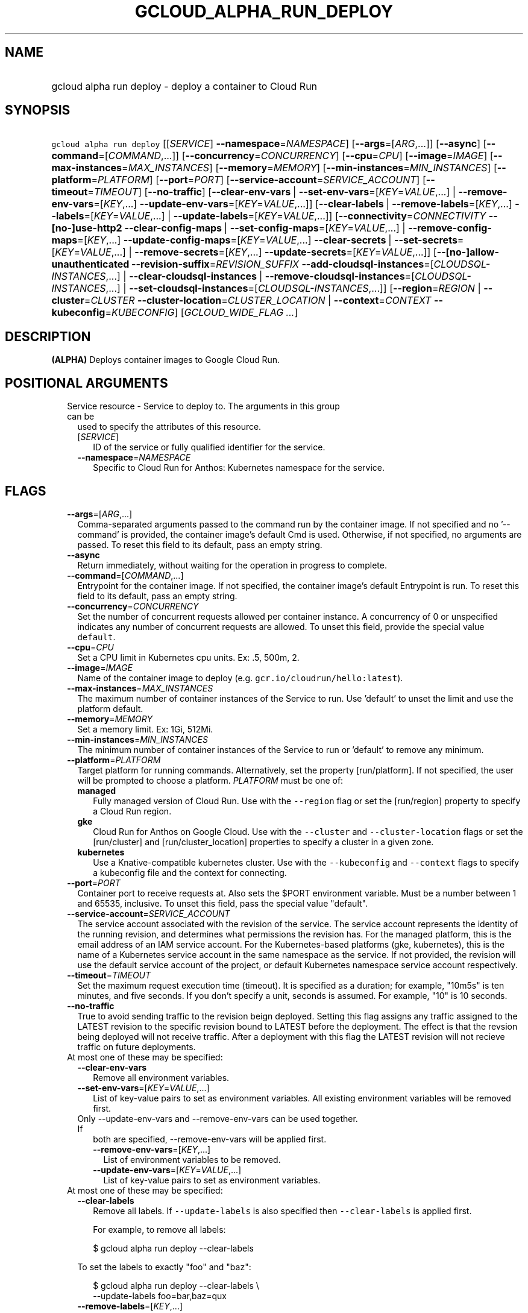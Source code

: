 
.TH "GCLOUD_ALPHA_RUN_DEPLOY" 1



.SH "NAME"
.HP
gcloud alpha run deploy \- deploy a container to Cloud Run



.SH "SYNOPSIS"
.HP
\f5gcloud alpha run deploy\fR [[\fISERVICE\fR]\ \fB\-\-namespace\fR=\fINAMESPACE\fR] [\fB\-\-args\fR=[\fIARG\fR,...]] [\fB\-\-async\fR] [\fB\-\-command\fR=[\fICOMMAND\fR,...]] [\fB\-\-concurrency\fR=\fICONCURRENCY\fR] [\fB\-\-cpu\fR=\fICPU\fR] [\fB\-\-image\fR=\fIIMAGE\fR] [\fB\-\-max\-instances\fR=\fIMAX_INSTANCES\fR] [\fB\-\-memory\fR=\fIMEMORY\fR] [\fB\-\-min\-instances\fR=\fIMIN_INSTANCES\fR] [\fB\-\-platform\fR=\fIPLATFORM\fR] [\fB\-\-port\fR=\fIPORT\fR] [\fB\-\-service\-account\fR=\fISERVICE_ACCOUNT\fR] [\fB\-\-timeout\fR=\fITIMEOUT\fR] [\fB\-\-no\-traffic\fR] [\fB\-\-clear\-env\-vars\fR\ |\ \fB\-\-set\-env\-vars\fR=[\fIKEY\fR=\fIVALUE\fR,...]\ |\ \fB\-\-remove\-env\-vars\fR=[\fIKEY\fR,...]\ \fB\-\-update\-env\-vars\fR=[\fIKEY\fR=\fIVALUE\fR,...]] [\fB\-\-clear\-labels\fR\ |\ \fB\-\-remove\-labels\fR=[\fIKEY\fR,...]\ \fB\-\-labels\fR=[\fIKEY\fR=\fIVALUE\fR,...]\ |\ \fB\-\-update\-labels\fR=[\fIKEY\fR=\fIVALUE\fR,...]] [\fB\-\-connectivity\fR=\fICONNECTIVITY\fR\ \fB\-\-[no\-]use\-http2\fR\ \fB\-\-clear\-config\-maps\fR\ |\ \fB\-\-set\-config\-maps\fR=[\fIKEY\fR=\fIVALUE\fR,...]\ |\ \fB\-\-remove\-config\-maps\fR=[\fIKEY\fR,...]\ \fB\-\-update\-config\-maps\fR=[\fIKEY\fR=\fIVALUE\fR,...]\ \fB\-\-clear\-secrets\fR\ |\ \fB\-\-set\-secrets\fR=[\fIKEY\fR=\fIVALUE\fR,...]\ |\ \fB\-\-remove\-secrets\fR=[\fIKEY\fR,...]\ \fB\-\-update\-secrets\fR=[\fIKEY\fR=\fIVALUE\fR,...]] [\fB\-\-[no\-]allow\-unauthenticated\fR\ \fB\-\-revision\-suffix\fR=\fIREVISION_SUFFIX\fR\ \fB\-\-add\-cloudsql\-instances\fR=[\fICLOUDSQL\-INSTANCES\fR,...]\ |\ \fB\-\-clear\-cloudsql\-instances\fR\ |\ \fB\-\-remove\-cloudsql\-instances\fR=[\fICLOUDSQL\-INSTANCES\fR,...]\ |\ \fB\-\-set\-cloudsql\-instances\fR=[\fICLOUDSQL\-INSTANCES\fR,...]] [\fB\-\-region\fR=\fIREGION\fR\ |\ \fB\-\-cluster\fR=\fICLUSTER\fR\ \fB\-\-cluster\-location\fR=\fICLUSTER_LOCATION\fR\ |\ \fB\-\-context\fR=\fICONTEXT\fR\ \fB\-\-kubeconfig\fR=\fIKUBECONFIG\fR] [\fIGCLOUD_WIDE_FLAG\ ...\fR]



.SH "DESCRIPTION"

\fB(ALPHA)\fR Deploys container images to Google Cloud Run.



.SH "POSITIONAL ARGUMENTS"

.RS 2m
.TP 2m

Service resource \- Service to deploy to. The arguments in this group can be
used to specify the attributes of this resource.

.RS 2m
.TP 2m
[\fISERVICE\fR]
ID of the service or fully qualified identifier for the service.

.TP 2m
\fB\-\-namespace\fR=\fINAMESPACE\fR
Specific to Cloud Run for Anthos: Kubernetes namespace for the service.


.RE
.RE
.sp

.SH "FLAGS"

.RS 2m
.TP 2m
\fB\-\-args\fR=[\fIARG\fR,...]
Comma\-separated arguments passed to the command run by the container image. If
not specified and no '\-\-command' is provided, the container image's default
Cmd is used. Otherwise, if not specified, no arguments are passed. To reset this
field to its default, pass an empty string.

.TP 2m
\fB\-\-async\fR
Return immediately, without waiting for the operation in progress to complete.

.TP 2m
\fB\-\-command\fR=[\fICOMMAND\fR,...]
Entrypoint for the container image. If not specified, the container image's
default Entrypoint is run. To reset this field to its default, pass an empty
string.

.TP 2m
\fB\-\-concurrency\fR=\fICONCURRENCY\fR
Set the number of concurrent requests allowed per container instance. A
concurrency of 0 or unspecified indicates any number of concurrent requests are
allowed. To unset this field, provide the special value \f5default\fR.

.TP 2m
\fB\-\-cpu\fR=\fICPU\fR
Set a CPU limit in Kubernetes cpu units. Ex: .5, 500m, 2.

.TP 2m
\fB\-\-image\fR=\fIIMAGE\fR
Name of the container image to deploy (e.g. \f5gcr.io/cloudrun/hello:latest\fR).

.TP 2m
\fB\-\-max\-instances\fR=\fIMAX_INSTANCES\fR
The maximum number of container instances of the Service to run. Use 'default'
to unset the limit and use the platform default.

.TP 2m
\fB\-\-memory\fR=\fIMEMORY\fR
Set a memory limit. Ex: 1Gi, 512Mi.

.TP 2m
\fB\-\-min\-instances\fR=\fIMIN_INSTANCES\fR
The minimum number of container instances of the Service to run or 'default' to
remove any minimum.

.TP 2m
\fB\-\-platform\fR=\fIPLATFORM\fR
Target platform for running commands. Alternatively, set the property
[run/platform]. If not specified, the user will be prompted to choose a
platform. \fIPLATFORM\fR must be one of:

.RS 2m
.TP 2m
\fBmanaged\fR
Fully managed version of Cloud Run. Use with the \f5\-\-region\fR flag or set
the [run/region] property to specify a Cloud Run region.
.TP 2m
\fBgke\fR
Cloud Run for Anthos on Google Cloud. Use with the \f5\-\-cluster\fR and
\f5\-\-cluster\-location\fR flags or set the [run/cluster] and
[run/cluster_location] properties to specify a cluster in a given zone.
.TP 2m
\fBkubernetes\fR
Use a Knative\-compatible kubernetes cluster. Use with the \f5\-\-kubeconfig\fR
and \f5\-\-context\fR flags to specify a kubeconfig file and the context for
connecting.
.RE
.sp


.TP 2m
\fB\-\-port\fR=\fIPORT\fR
Container port to receive requests at. Also sets the $PORT environment variable.
Must be a number between 1 and 65535, inclusive. To unset this field, pass the
special value "default".

.TP 2m
\fB\-\-service\-account\fR=\fISERVICE_ACCOUNT\fR
The service account associated with the revision of the service. The service
account represents the identity of the running revision, and determines what
permissions the revision has. For the managed platform, this is the email
address of an IAM service account. For the Kubernetes\-based platforms (gke,
kubernetes), this is the name of a Kubernetes service account in the same
namespace as the service. If not provided, the revision will use the default
service account of the project, or default Kubernetes namespace service account
respectively.

.TP 2m
\fB\-\-timeout\fR=\fITIMEOUT\fR
Set the maximum request execution time (timeout). It is specified as a duration;
for example, "10m5s" is ten minutes, and five seconds. If you don't specify a
unit, seconds is assumed. For example, "10" is 10 seconds.

.TP 2m
\fB\-\-no\-traffic\fR
True to avoid sending traffic to the revision beign deployed. Setting this flag
assigns any traffic assigned to the LATEST revision to the specific revision
bound to LATEST before the deployment. The effect is that the revsion being
deployed will not receive traffic. After a deployment with this flag the LATEST
revision will not recieve traffic on future deployments.

.TP 2m

At most one of these may be specified:

.RS 2m
.TP 2m
\fB\-\-clear\-env\-vars\fR
Remove all environment variables.

.TP 2m
\fB\-\-set\-env\-vars\fR=[\fIKEY\fR=\fIVALUE\fR,...]
List of key\-value pairs to set as environment variables. All existing
environment variables will be removed first.

.TP 2m

Only \-\-update\-env\-vars and \-\-remove\-env\-vars can be used together. If
both are specified, \-\-remove\-env\-vars will be applied first.

.RS 2m
.TP 2m
\fB\-\-remove\-env\-vars\fR=[\fIKEY\fR,...]
List of environment variables to be removed.

.TP 2m
\fB\-\-update\-env\-vars\fR=[\fIKEY\fR=\fIVALUE\fR,...]
List of key\-value pairs to set as environment variables.

.RE
.RE
.sp
.TP 2m

At most one of these may be specified:

.RS 2m
.TP 2m
\fB\-\-clear\-labels\fR
Remove all labels. If \f5\-\-update\-labels\fR is also specified then
\f5\-\-clear\-labels\fR is applied first.

For example, to remove all labels:

.RS 2m
$ gcloud alpha run deploy \-\-clear\-labels
.RE

To set the labels to exactly "foo" and "baz":

.RS 2m
$ gcloud alpha run deploy \-\-clear\-labels \e
  \-\-update\-labels foo=bar,baz=qux
.RE

.TP 2m
\fB\-\-remove\-labels\fR=[\fIKEY\fR,...]
List of label keys to remove. If a label does not exist it is silently ignored.
If \f5\-\-update\-labels\fR is also specified then \f5\-\-remove\-labels\fR is
applied first.

.RE
.sp
.TP 2m

At most one of these may be specified:

.RS 2m
.TP 2m
\fB\-\-labels\fR=[\fIKEY\fR=\fIVALUE\fR,...]
List of label KEY=VALUE pairs to add.

An alias to \-\-update\-labels.

.TP 2m
\fB\-\-update\-labels\fR=[\fIKEY\fR=\fIVALUE\fR,...]
List of label KEY=VALUE pairs to update. If a label exists its value is
modified, otherwise a new label is created.

.RE
.sp
.TP 2m

Only applicable if connecting to Cloud Run for Anthos deployed on Google Cloud
or Cloud Run for Anthos deployed on VMware. Specify \f5\-\-platform=gke\fR or
\f5\-\-platform=kubernetes\fR to use:

.RS 2m
.TP 2m
\fB\-\-connectivity\fR=\fICONNECTIVITY\fR
Defaults to 'external'. If 'external', the service can be invoked through the
internet, in addition to through the cluster network. \fICONNECTIVITY\fR must be
one of:

.RS 2m
.TP 2m
\fBexternal\fR
Visible from outside the cluster.
.TP 2m
\fBinternal\fR
Visible only within the cluster.
.RE
.sp


.TP 2m
\fB\-\-[no\-]use\-http2\fR
Whether to use HTTP/2 for connections to the service. Use \fB\-\-use\-http2\fR
to enable and \fB\-\-no\-use\-http2\fR to disable.

.TP 2m

Specify config map to mount or provide as environment variables. Keys starting
with a forward slash '/' are mount paths. All other keys correspond to
environment variables. The values associated with each of these should be in the
form CONFIG_MAP_NAME:KEY_IN_CONFIG_MAP; you may omit the key within the config
map to specify a mount of all keys within the config map. For example:
\'\-\-update\-config\-maps=/my/path=myconfig,ENV=otherconfig:key.json' will
create a volume with config map 'myconfig' and mount that volume at '/my/path'.
Because no config map key was specified, all keys in 'myconfig' will be
included. An environment variable named ENV will also be created whose value is
the value of 'key.json' in 'otherconfig'. At most one of these may be specified:

.RS 2m
.TP 2m
\fB\-\-clear\-config\-maps\fR
Remove all config\-maps.

.TP 2m
\fB\-\-set\-config\-maps\fR=[\fIKEY\fR=\fIVALUE\fR,...]
List of key\-value pairs to set as config\-maps. All existing config\-maps will
be removed first.

.TP 2m

Only \-\-update\-config\-maps and \-\-remove\-config\-maps can be used together.
If both are specified, \-\-remove\-config\-maps will be applied first.

.RS 2m
.TP 2m
\fB\-\-remove\-config\-maps\fR=[\fIKEY\fR,...]
List of config\-maps to be removed.

.TP 2m
\fB\-\-update\-config\-maps\fR=[\fIKEY\fR=\fIVALUE\fR,...]
List of key\-value pairs to set as config\-maps.

.RE
.RE
.sp
.TP 2m

Specify secrets to mount or provide as environment variables. Keys starting with
a forward slash '/' are mount paths. All other keys correspond to environment
variables. The values associated with each of these should be in the form
SECRET_NAME:KEY_IN_SECRET; you may omit the key within the secret to specify a
mount of all keys within the secret. For example:
\'\-\-update\-secrets=/my/path=mysecret,ENV=othersecret:key.json' will create a
volume with secret 'mysecret' and mount that volume at '/my/path'. Because no
secret key was specified, all keys in 'mysecret' will be included. An
environment variable named ENV will also be created whose value is the value of
\'key.json' in 'othersecret'. At most one of these may be specified:

.RS 2m
.TP 2m
\fB\-\-clear\-secrets\fR
Remove all secrets.

.TP 2m
\fB\-\-set\-secrets\fR=[\fIKEY\fR=\fIVALUE\fR,...]
List of key\-value pairs to set as secrets. All existing secrets will be removed
first.

.TP 2m

Only \-\-update\-secrets and \-\-remove\-secrets can be used together. If both
are specified, \-\-remove\-secrets will be applied first.

.RS 2m
.TP 2m
\fB\-\-remove\-secrets\fR=[\fIKEY\fR,...]
List of secrets to be removed.

.TP 2m
\fB\-\-update\-secrets\fR=[\fIKEY\fR=\fIVALUE\fR,...]
List of key\-value pairs to set as secrets.

.RE
.RE
.RE
.sp
.TP 2m

Only applicable if connecting to Cloud Run (fully managed). Specify
\f5\-\-platform=managed\fR to use:

.RS 2m
.TP 2m
\fB\-\-[no\-]allow\-unauthenticated\fR
Whether to enable allowing unauthenticated access to the service. This may take
a few moments to take effect. Use \fB\-\-allow\-unauthenticated\fR to enable and
\fB\-\-no\-allow\-unauthenticated\fR to disable.

.TP 2m
\fB\-\-revision\-suffix\fR=\fIREVISION_SUFFIX\fR
Specify the suffix of the revision name. Revision names always start with the
service name automatically. For example, specifying [\-\-revision\-suffix=v1]
for a service named 'helloworld', would lead to a revision named
\'helloworld\-v1'.

.TP 2m

These flags modify the Cloud SQL instances this Service connects to. You can
specify a name of a Cloud SQL instance if it's in the same project and region as
your Cloud Run service; otherwise specify <project>:<region>:<instance> for the
instance. At most one of these may be specified:

.RS 2m
.TP 2m
\fB\-\-add\-cloudsql\-instances\fR=[\fICLOUDSQL\-INSTANCES\fR,...]
Append the given values to the current Cloud SQL instances.

.TP 2m
\fB\-\-clear\-cloudsql\-instances\fR
Empty the current Cloud SQL instances.

.TP 2m
\fB\-\-remove\-cloudsql\-instances\fR=[\fICLOUDSQL\-INSTANCES\fR,...]
Remove the given values from the current Cloud SQL instances.

.TP 2m
\fB\-\-set\-cloudsql\-instances\fR=[\fICLOUDSQL\-INSTANCES\fR,...]
Completely replace the current Cloud SQL instances with the given values.

.RE
.RE
.sp
.TP 2m

Arguments to locate resources, depending on the platform used. At most one of
these may be specified:

.RS 2m
.TP 2m

Only applicable if connecting to Cloud Run (fully managed). Specify
\f5\-\-platform=managed\fR to use:

.RS 2m
.TP 2m
\fB\-\-region\fR=\fIREGION\fR
Region in which the resource can be found. Alternatively, set the property
[run/region].

.RE
.sp
.TP 2m

Only applicable if connecting to Cloud Run for Anthos deployed on Google Cloud.
Specify \f5\-\-platform=gke\fR to use:

.RS 2m
.TP 2m

Cluster resource \- Kubernetes Engine cluster to connect to. The arguments in
this group can be used to specify the attributes of this resource. (NOTE) Some
attributes are not given arguments in this group but can be set in other ways.
To set the [project] attribute: provide the argument [\-\-cluster] on the
command line with a fully specified name; set the property [run/cluster] with a
fully specified name; specify the cluster from a list of available clusters with
a fully specified name; provide the argument [\-\-project] on the command line;
set the property [core/project].

.RS 2m
.TP 2m
\fB\-\-cluster\fR=\fICLUSTER\fR
ID of the cluster or fully qualified identifier for the cluster.

.TP 2m
\fB\-\-cluster\-location\fR=\fICLUSTER_LOCATION\fR
Zone in which the cluster is located. Alternatively, set the property
[run/cluster_location].

.RE
.RE
.sp
.TP 2m

Only applicable if connecting to Cloud Run for Anthos deployed on VMware.
Specify \f5\-\-platform=kubernetes\fR to use:

.RS 2m
.TP 2m
\fB\-\-context\fR=\fICONTEXT\fR
The name of the context in your kubectl config file to use for connecting.

.TP 2m
\fB\-\-kubeconfig\fR=\fIKUBECONFIG\fR
The absolute path to your kubectl config file. If not specified, the colon\- or
semicolon\-delimited list of paths specified by $KUBECONFIG will be used. If
$KUBECONFIG is unset, this defaults to \f5~/.kube/config\fR.


.RE
.RE
.RE
.sp

.SH "GCLOUD WIDE FLAGS"

These flags are available to all commands: \-\-account, \-\-billing\-project,
\-\-configuration, \-\-flags\-file, \-\-flatten, \-\-format, \-\-help,
\-\-impersonate\-service\-account, \-\-log\-http, \-\-project, \-\-quiet,
\-\-trace\-token, \-\-user\-output\-enabled, \-\-verbosity.

Run \fB$ gcloud help\fR for details.



.SH "EXAMPLES"

To deploy a container to the service \f5my\-backend\fR on Cloud Run:

.RS 2m
$ gcloud alpha run deploy my\-backend \-\-image=gcr.io/my/image
.RE

You may also omit the service name. Then a prompt will be displayed with a
suggested default value:

.RS 2m
$ gcloud alpha run deploy \-\-image=gcr.io/my/image
.RE

To deploy to Cloud Run on Kubernetes Engine, you need to specify a cluster:

.RS 2m
$ gcloud alpha run deploy \-\-image=gcr.io/my/image \e
  \-\-cluster=my\-cluster
.RE



.SH "NOTES"

This command is currently in ALPHA and may change without notice. If this
command fails with API permission errors despite specifying the right project,
you may be trying to access an API with an invitation\-only early access
whitelist. These variants are also available:

.RS 2m
$ gcloud run deploy
$ gcloud beta run deploy
.RE

